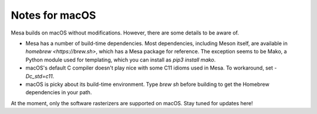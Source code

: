 Notes for macOS
================

Mesa builds on macOS without modifications. However, there are some details to
be aware of.

-  Mesa has a number of build-time dependencies. Most dependencies, including
   Meson itself, are available in `homebrew <https://brew.sh>`, which has a
   Mesa package for reference. The exception seems to be Mako, a Python module
   used for templating, which you can install as `pip3 install mako`.
-  macOS's default C compiler doesn't play nice with some C11 idioms used in
   Mesa. To workaround, set `-Dc_std=c11`.
-  macOS is picky about its build-time environment. Type `brew sh` before
   building to get the Homebrew dependencies in your path.

At the moment, only the software rasterizers are supported on macOS. Stay tuned
for updates here!
